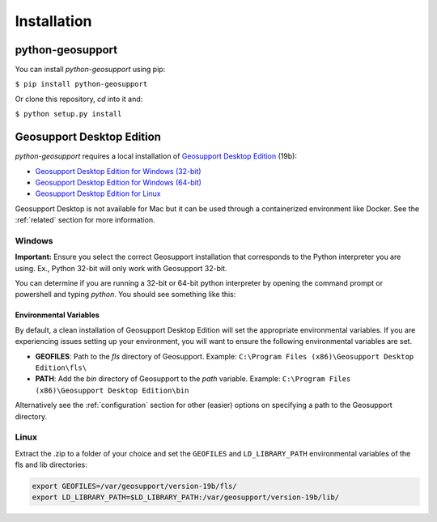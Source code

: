 .. _installation:

============
Installation
============

python-geosupport
=================

You can install `python-geosupport` using pip:

``$ pip install python-geosupport``

Or clone this repository, `cd` into it and:

``$ python setup.py install``

Geosupport Desktop Edition
==========================

`python-geosupport` requires a local installation of `Geosupport Desktop Edition`_ (19b):

- `Geosupport Desktop Edition for Windows (32-bit)`_
- `Geosupport Desktop Edition for Windows (64-bit)`_
- `Geosupport Desktop Edition for Linux`_


Geosupport Desktop is not available for Mac but it can be used through a containerized environment like Docker. See the :ref:`related` section for more information.

.. _Geosupport Desktop Edition: https://www1.nyc.gov/site/planning/data-maps/open-data/dwn-gde-home.page
.. _Geosupport Desktop Edition for Windows (32-bit): http://www1.nyc.gov/assets/planning/download/zip/data-maps/open-data/gde_19b.zip
.. _Geosupport Desktop Edition for Windows (64-bit): https://www1.nyc.gov/assets/planning/download/zip/data-maps/open-data/gde_19b_x64.zip
.. _Geosupport Desktop Edition for Linux: https://www1.nyc.gov/assets/planning/download/zip/data-maps/open-data/gde_19b.zip


-------
Windows
-------

**Important:** Ensure you select the correct Geosupport installation that corresponds to the Python interpreter you are using. Ex., Python 32-bit will only work with Geosupport 32-bit.

You can determine if you are running a 32-bit or 64-bit python interpreter by opening the command prompt or powershell and typing `python`. You should see something like this:

.. image:: powershell-version.png

~~~~~~~~~~~~~~~~~~~~~~~
Environmental Variables
~~~~~~~~~~~~~~~~~~~~~~~

By default, a clean installation of Geosupport Desktop Edition will set the appropriate environmental variables. If you are experiencing issues setting up your environment, you will want to ensure the following environmental variables are set.

- **GEOFILES**: Path to the *fls* directory of Geosupport. Example: ``C:\Program Files (x86)\Geosupport Desktop Edition\fls\``

- **PATH**: Add the *bin* directory of Geosupport to the *path* variable. Example: ``C:\Program Files (x86)\Geosupport Desktop Edition\bin``

Alternatively see the :ref:`configuration` section for other (easier) options on specifying a path to the Geosupport directory.

-----
Linux
-----
Extract the .zip to a folder of your choice and set the ``GEOFILES`` and ``LD_LIBRARY_PATH`` environmental variables of the fls and lib directories:

.. code-block:: sh

    export GEOFILES=/var/geosupport/version-19b/fls/
    export LD_LIBRARY_PATH=$LD_LIBRARY_PATH:/var/geosupport/version-19b/lib/
